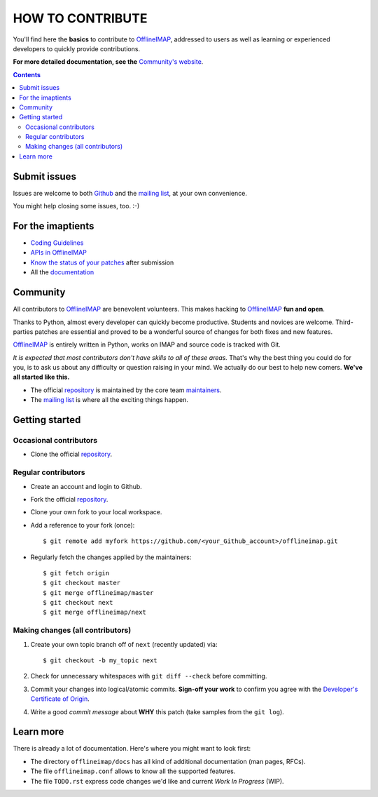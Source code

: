 .. -*- coding: utf-8 -*-
.. vim: spelllang=en ts=2 expandtab:

.. _OfflineIMAP: https://github.com/OfflineIMAP/offlineimap
.. _Github: https://github.com/OfflineIMAP/offlineimap
.. _repository: git://github.com/OfflineIMAP/offlineimap.git
.. _maintainers: https://github.com/OfflineIMAP/offlineimap/blob/next/MAINTAINERS.rst
.. _mailing list: http://lists.alioth.debian.org/mailman/listinfo/offlineimap-project
.. _Developer's Certificate of Origin: https://github.com/OfflineIMAP/offlineimap/blob/next/docs/doc-src/dco.rst
.. _Community's website: http://www.offlineimap.org
.. _APIs in OfflineIMAP: http://www.offlineimap.org/documentation.html#available-apis
.. _documentation: http://www.offlineimap.org/documentation.html
.. _Coding Guidelines: http://www.offlineimap.org/doc/CodingGuidelines.html
.. _Know the status of your patches: http://www.offlineimap.org/doc/GitAdvanced.html#know-the-status-of-your-patch-after-submission


=================
HOW TO CONTRIBUTE
=================

You'll find here the **basics** to contribute to OfflineIMAP_, addressed to
users as well as learning or experienced developers to quickly provide
contributions.

**For more detailed documentation, see the** `Community's website`_.

.. contents:: :depth: 3


Submit issues
=============

Issues are welcome to both Github_ and the `mailing list`_, at your own
convenience.

You might help closing some issues, too. :-)


For the imaptients
==================

- `Coding Guidelines`_
- `APIs in OfflineIMAP`_
- `Know the status of your patches`_ after submission
- All the `documentation`_


Community
=========

All contributors to OfflineIMAP_ are benevolent volunteers. This makes hacking
to OfflineIMAP_ **fun and open**.

Thanks to Python, almost every developer can quickly become productive. Students
and novices are welcome. Third-parties patches are essential and proved to be a
wonderful source of changes for both fixes and new features.

OfflineIMAP_ is entirely written in Python, works on IMAP and source code is
tracked with Git.

*It is expected that most contributors don't have skills to all of these areas.*
That's why the best thing you could do for you, is to ask us about any
difficulty or question raising in your mind. We actually do our best to help new
comers. **We've all started like this.**

- The official repository_ is maintained by the core team maintainers_.

- The `mailing list`_ is where all the exciting things happen.


Getting started
===============

Occasional contributors
-----------------------

* Clone the official repository_.

Regular contributors
--------------------

* Create an account and login to Github.
* Fork the official repository_.
* Clone your own fork to your local workspace.
* Add a reference to your fork (once)::

  $ git remote add myfork https://github.com/<your_Github_account>/offlineimap.git

* Regularly fetch the changes applied by the maintainers::

  $ git fetch origin
  $ git checkout master
  $ git merge offlineimap/master
  $ git checkout next
  $ git merge offlineimap/next


Making changes (all contributors)
---------------------------------

1. Create your own topic branch off of ``next`` (recently updated) via::

   $ git checkout -b my_topic next

2. Check for unnecessary whitespaces with ``git diff --check`` before committing.
3. Commit your changes into logical/atomic commits.  **Sign-off your work** to
   confirm you agree with the `Developer's Certificate of Origin`_.
4. Write a good *commit message* about **WHY** this patch (take samples from
   the ``git log``).


Learn more
==========

There is already a lot of documentation. Here's where you might want to look
first:

- The directory ``offlineimap/docs`` has all kind of additional documentation
  (man pages, RFCs).

- The file ``offlineimap.conf`` allows to know all the supported features.

- The file ``TODO.rst`` express code changes we'd like and current *Work In
  Progress* (WIP).

